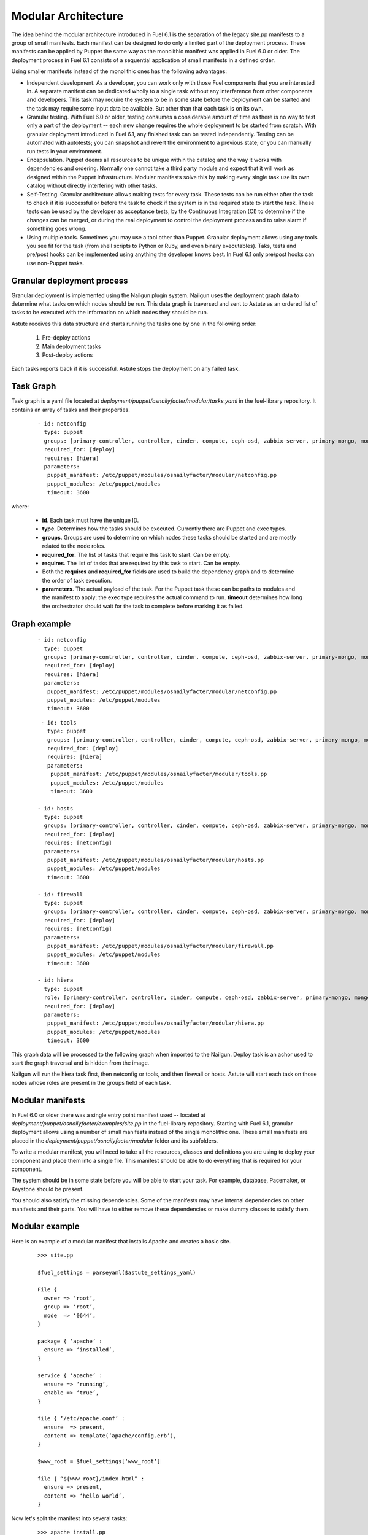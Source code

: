 Modular Architecture
====================

The idea behind the modular architecture introduced in Fuel 6.1 is the separation of the legacy site.pp manifests to a group of small manifests. Each manifest can be designed to do only a limited part of the deployment process. These manifests can be applied by Puppet the same way as the monolithic manifest was applied in Fuel 6.0 or older. The deployment process in Fuel 6.1 consists of a sequential application of small manifests in a defined order.

Using smaller manifests instead of the monolithic ones has the following advantages:

* Independent development. As a developer, you can work only with those Fuel components that you are interested in. A separate manifest can be dedicated wholly to a single task without any interference from other components and developers. This task may require the system to be in some state before the deployment can be started and the task may require some input data be available. But other than that each task is on its own.

* Granular testing. With Fuel 6.0 or older, testing consumes a considerable amount of time as there is no way to test only a part of the deployment -- each new change requires the whole deployment to be started from scratch. With granular deployment introduced in Fuel 6.1, any finished task can be tested independently. Testing can be automated with autotests; you can snapshot and revert the environment to a previous state; or you can manually run tests in your environment.

* Encapsulation. Puppet deems all resources to be unique within the catalog and the way it works with dependencies and ordering. Normally one cannot take a third party module and expect that it will work as designed within the Puppet infrastructure. Modular manifests solve this by making every single task use its own catalog without directly interfering with other tasks.

* Self-Testing. Granular architecture allows making tests for every task. These tests can be run either after the task to check if it is successful or before the task to check if the system is in the required state to start the task. These tests can be used by the developer as acceptance tests, by the Continuous Integration (CI) to determine if the changes can be merged, or during the real deployment to control the deployment process and to raise alarm if something goes wrong.

* Using multiple tools. Sometimes you may use a tool other than Puppet. Granular deployment allows using any tools you see fit for the task (from shell scripts to Python or Ruby, and even binary executables). Taks, tests and pre/post hooks can be implemented using anything the developer knows best. In Fuel 6.1 only pre/post hooks can use non-Puppet tasks.

Granular deployment process
---------------------------

Granular deployment is implemented using the Nailgun plugin system. Nailgun uses the deployment graph data to determine what tasks on which nodes should be run. This data graph is traversed and sent to Astute as an ordered list of tasks to be executed with the information on which nodes they should be run.

Astute receives this data structure and starts running the tasks one by one in the following order:

 #. Pre-deploy actions
 #. Main deployment tasks
 #. Post-deploy actions

Each tasks reports back if it is successful. Astute stops the deployment on any failed task.

.. image:: _images/granularDeployment.png

Task Graph
----------

Task graph is a yaml file located at *deployment/puppet/osnailyfacter/modular/tasks.yaml* in the fuel-library repository. It contains an array of tasks and their properties.

 ::

   - id: netconfig
     type: puppet
     groups: [primary-controller, controller, cinder, compute, ceph-osd, zabbix-server, primary-mongo, mongo]
     required_for: [deploy]
     requires: [hiera]
     parameters:
      puppet_manifest: /etc/puppet/modules/osnailyfacter/modular/netconfig.pp
      puppet_modules: /etc/puppet/modules
      timeout: 3600

where:

 * **id**. Each task must have the unique ID.
 * **type**. Determines how the tasks should be executed. Currently there are Puppet and exec types.
 * **groups**. Groups are used to determine on which nodes these tasks should be started and are mostly related to the node roles.
 * **required_for**. The list of tasks that require this task to start. Can be empty.
 * **requires**. The list of tasks that are required by this task to start. Can be empty.
 * Both the **requires** and **required_for** fields are used to build the dependency graph and to determine the order of task execution.
 * **parameters**. The actual payload of the task. For the Puppet task these can be paths to modules and the manifest to apply; the exec type requires the actual command to run. **timeout** determines how long the orchestrator should wait for the task to complete before marking it as failed.

Graph example
-------------

 ::

   - id: netconfig
     type: puppet
     groups: [primary-controller, controller, cinder, compute, ceph-osd, zabbix-server, primary-mongo, mongo]
     required_for: [deploy]
     requires: [hiera]
     parameters:
      puppet_manifest: /etc/puppet/modules/osnailyfacter/modular/netconfig.pp
      puppet_modules: /etc/puppet/modules
      timeout: 3600

 ::

   - id: tools
     type: puppet
     groups: [primary-controller, controller, cinder, compute, ceph-osd, zabbix-server, primary-mongo, mongo]
     required_for: [deploy]
     requires: [hiera]
     parameters:
      puppet_manifest: /etc/puppet/modules/osnailyfacter/modular/tools.pp
      puppet_modules: /etc/puppet/modules
      timeout: 3600

  - id: hosts
    type: puppet
    groups: [primary-controller, controller, cinder, compute, ceph-osd, zabbix-server, primary-mongo, mongo]
    required_for: [deploy]
    requires: [netconfig]
    parameters:
     puppet_manifest: /etc/puppet/modules/osnailyfacter/modular/hosts.pp
     puppet_modules: /etc/puppet/modules
     timeout: 3600

  - id: firewall
    type: puppet
    groups: [primary-controller, controller, cinder, compute, ceph-osd, zabbix-server, primary-mongo, mongo]
    required_for: [deploy]
    requires: [netconfig]
    parameters:
     puppet_manifest: /etc/puppet/modules/osnailyfacter/modular/firewall.pp
     puppet_modules: /etc/puppet/modules
     timeout: 3600

  - id: hiera
    type: puppet
    role: [primary-controller, controller, cinder, compute, ceph-osd, zabbix-server, primary-mongo, mongo]
    required_for: [deploy]
    parameters:
     puppet_manifest: /etc/puppet/modules/osnailyfacter/modular/hiera.pp
     puppet_modules: /etc/puppet/modules
     timeout: 3600

This graph data will be processed to the following graph when imported to the Nailgun. Deploy task is an achor used to start the graph traversal and is hidden from the image.

.. image:: _images/graph.png

Nailgun will run the hiera task first, then netconfig or tools, and then firewall or hosts. Astute will start each task on those nodes whose roles are present in the groups field of each task.

Modular manifests
-----------------

In Fuel 6.0 or older there was a single entry point manifest used -- located at *deployment/puppet/osnailyfacter/examples/site.pp* in the fuel-library repository. Starting with Fuel 6.1, granular deployment allows using a number of small manifests instead of the single monolithic one. These small manifests are placed in the *deployment/puppet/osnailyfacter/modular* folder and its subfolders.

To write a modular manifest, you will need to take all the resources, classes and definitions you are using to deploy your component and place them into a single file. This manifest should be able to do everything that is required for your component.

The system should be in some state before you will be able to start your task. For example, database, Pacemaker, or Keystone should be present.

You should also satisfy the missing dependencies. Some of the manifests may have internal dependencies on other manifests and their parts. You will have to either remove these dependencies or make dummy classes to satisfy them.

Modular example
---------------

Here is an example of a modular manifest that installs Apache and creates a basic site.

 ::

   >>> site.pp

   $fuel_settings = parseyaml($astute_settings_yaml)

   File {
     owner => ‘root’,
     group => ‘root’,
     mode  => ‘0644’,
   }

   package { ‘apache’ :
     ensure => ‘installed’,
   }

   service { ‘apache’ :
     ensure => ‘running’,
     enable => ‘true’,
   }

   file { ‘/etc/apache.conf’ :
     ensure  => present,
     content => template(‘apache/config.erb’),
   }

   $www_root = $fuel_settings[‘www_root’]

   file { “${www_root}/index.html” :
     ensure => present,
     content => ‘hello world’,
   }

Now let's split the manifest into several tasks:

 ::

   >>> apache_install.pp
   package { ‘apache’ :
     ensure => ‘installed’,
   }

   >>> apache_config.pp
   File {
    owner => ‘root’,
    group => ‘root’,
    mode  => ‘0644’,
   }

   $www_root = hiera(‘www_root’)

   file { ‘/etc/apache.conf’ :
    ensure  => present,
    content => template(‘apache/config.erb’),
   }

   >>> create_site.pp
   File {
     owner => ‘root’,
     group => ‘root’,
     mode  => ‘0644’,
   }

   $www_root = hiera(‘www_root’)

   file { “${www_root}/index.html” :
     ensure => present,
     content => ‘hello world’,
   }

   >>> apache_start.pp
   service { ‘apache’ :
     ensure => ‘running’,
     enable => ‘true’,
   }

We have just created several manifests. Each will do just its simple action. First we install an Apache package, then we create a configuration file, then create a sample site, and, finally, start the service. Each of these tasks now can be started separately together with any other task. We have also replaced $fuel_settings with hiera calls.

Since there are some dependencies, we cannot start the Apache service without installing the package first, but we can start the service just after the package installation without the configuration and sample site creation.

So there are the following tasks:

 * install
 * config
 * site
 * start
 * hiera (to enable the hiera function)

A visual representation of the dependency graph will be the following:

.. image:: _images/dependGraph.png

**start**, **config**, and **site** require the package to be installed. **site** and **config** require the **hiera** function to work. Apache should be configured and **site** should be created to start.

Now, let’s write a data yaml to describe this structure:

 ::

   - id: hiera
     type: puppet
     role: [test]
     required_for: [deploy]
     parameters:
       puppet_manifest: /etc/puppet/modules/osnailyfacter/modular/hiera.pp
       puppet_modules: /etc/puppet/modules
       timeout: 3600

   - id: install
     type: puppet
     role: [test]
     required_for: [deploy]
     parameters:
       puppet_manifest: /etc/puppet/modules/osnailyfacter/modular/apache_install.pp
       puppet_modules: /etc/puppet/modules
       timeout: 3600

   - id: config
     type: puppet
     role: [test]
     required_for: [deploy]
     requires: [hiera, install]
     parameters:
       puppet_manifest: /etc/puppet/modules/osnailyfacter/modular/apache_config.pp
       puppet_modules: /etc/puppet/modules
       timeout: 3600

   - id: site
     type: puppet
     role: [test]
     required_for: [deploy]
     requires: [install, hiera]
     parameters:
       puppet_manifest: /etc/puppet/modules/osnailyfacter/modular/create_site.pp
       puppet_modules: /etc/puppet/modules
       timeout: 3600

   - id: start
     type: puppet
     role: [test]
     required_for: [deploy]
     requires: [install, config, site]
     parameters:
       puppet_manifest: /etc/puppet/modules/osnailyfacter/modular/apache_start.pp
       puppet_modules: /etc/puppet/modules
       timeout: 3600

Nailgun can process this data file and tell Astute to deploy all the tasks in the required order. Other nodes or other deployment modes may require more tasks or tasks run in different order.

Now, let's say you have a new apache_proxy class, and want to add it to the setup:

 ::

   >>> apache_proxy/init.pp

   file { ‘/etc/apache.conf’ :
     owner   => ‘root’,
     group   => ‘root’,
     mode    => ‘0644’,
     ensure  => present,
    source  => puppet:///apache/proxy.conf,
   } ->

   service { ‘apache’ :
     ensure => running,
     enable => true,
  }

This tasks updates the main Apache configuration as well, and it conflicts with the previous configuration tasks. It would not be possible to combine them in a single catalog. It also attempts to enable the Apache service, which produces a new duplicate error.

Granular deployment solves this. You can still use them together without trying to do something with duplicates or dependency problems.

.. image:: _images/dependGraph02.png

We have just inserted a new proxy task between the **config** and **start** tasks. The proxy task will rewrite the configuration file created in the **config** task making the **config** task pointless. This setup will still work as expected and we will have a working Apache-based proxy. Apache will be started on the proxy task but the **start** task will not produce any errors due to Puppet's idempotency.

Testing
-------

Testing these manifests is easier than having a single monolithic manifest. 

After writing each file you can manually apply it to check if the task works as expected.

If the task is complex enough, it can benefit from automated acceptance testing. These tests can be implemented using any tool you as a developer see fit.

For example, let’s try using `http://serverspec.org <http://serverspec.org>`_. This is an rspec extension that is very convenient for server testing.

The only thing the install task does is the package installation and it has no preconditions. The spec file for it may look like this:

 ::

   require 'spec_helper'
   describe package(‘apache’) do
     it { should be_installed }
   end

Running the spec should produce an output similar to the following:

 ::

   Package "nginx"
     should be installed

   Finished in 0.17428 seconds
   1 example, 0 failures

There are many different resource types *serverspec* can work with, and this can easily be extended. Other tasks can be tested with specs like the following:

 ::

   describe service('apache') do
     it { should be_enabled }
     it { should be_running }
   end

   describe file(‘/etc/apache.conf’) do
     it { should be_file }
     its(:content) { should match %r{DocumentRoot /var/www/html} }
   end
